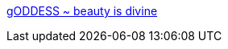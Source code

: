 :jbake-type: post
:jbake-status: published
:jbake-title: gODDESS ~ beauty is divine
:jbake-tags: adult,art,girls,nude,photographie,sexe,gallerie,érotisme,naked,_mois_janv.,_année_2006
:jbake-date: 2006-01-17
:jbake-depth: ../
:jbake-uri: shaarli/1137510860000.adoc
:jbake-source: https://nicolas-delsaux.hd.free.fr/Shaarli?searchterm=http%3A%2F%2Fwww.beautyisdivine.com%2F&searchtags=adult+art+girls+nude+photographie+sexe+gallerie+%C3%A9rotisme+naked+_mois_janv.+_ann%C3%A9e_2006
:jbake-style: shaarli

http://www.beautyisdivine.com/[gODDESS ~ beauty is divine]


